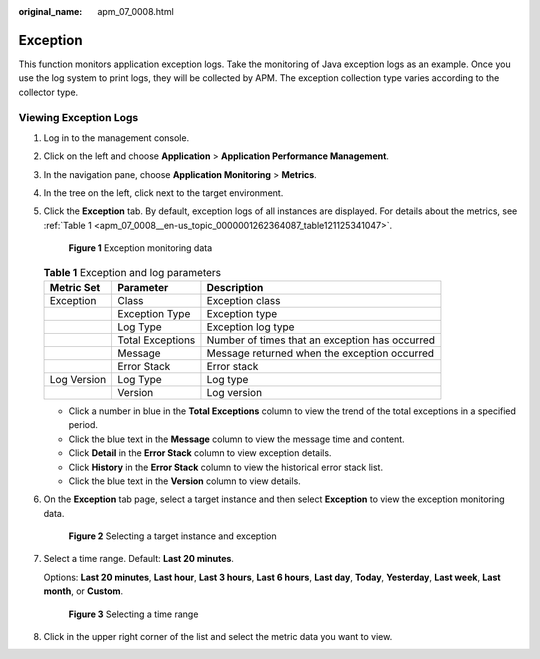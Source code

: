 :original_name: apm_07_0008.html

.. _apm_07_0008:

Exception
=========

This function monitors application exception logs. Take the monitoring of Java exception logs as an example. Once you use the log system to print logs, they will be collected by APM. The exception collection type varies according to the collector type.

Viewing Exception Logs
----------------------

#. Log in to the management console.

#. Click |image1| on the left and choose **Application** > **Application Performance Management**.

#. In the navigation pane, choose **Application Monitoring** > **Metrics**.

#. In the tree on the left, click |image2| next to the target environment.

#. Click the **Exception** tab. By default, exception logs of all instances are displayed. For details about the metrics, see :ref:`Table 1 <apm_07_0008__en-us_topic_0000001262364087_table121125341047>`.


   .. figure:: /_static/images/en-us_image_0000001675942733.png
      :alt: **Figure 1** Exception monitoring data

      **Figure 1** Exception monitoring data

   .. _apm_07_0008__en-us_topic_0000001262364087_table121125341047:

   .. table:: **Table 1** Exception and log parameters

      +-------------+------------------+------------------------------------------------+
      | Metric Set  | Parameter        | Description                                    |
      +=============+==================+================================================+
      | Exception   | Class            | Exception class                                |
      +-------------+------------------+------------------------------------------------+
      |             | Exception Type   | Exception type                                 |
      +-------------+------------------+------------------------------------------------+
      |             | Log Type         | Exception log type                             |
      +-------------+------------------+------------------------------------------------+
      |             | Total Exceptions | Number of times that an exception has occurred |
      +-------------+------------------+------------------------------------------------+
      |             | Message          | Message returned when the exception occurred   |
      +-------------+------------------+------------------------------------------------+
      |             | Error Stack      | Error stack                                    |
      +-------------+------------------+------------------------------------------------+
      | Log Version | Log Type         | Log type                                       |
      +-------------+------------------+------------------------------------------------+
      |             | Version          | Log version                                    |
      +-------------+------------------+------------------------------------------------+

   -  Click a number in blue in the **Total Exceptions** column to view the trend of the total exceptions in a specified period.
   -  Click the blue text in the **Message** column to view the message time and content.
   -  Click **Detail** in the **Error Stack** column to view exception details.
   -  Click **History** in the **Error Stack** column to view the historical error stack list.

   -  Click the blue text in the **Version** column to view details.

#. On the **Exception** tab page, select a target instance and then select **Exception** to view the exception monitoring data.


   .. figure:: /_static/images/en-us_image_0000001627264096.png
      :alt: **Figure 2** Selecting a target instance and exception

      **Figure 2** Selecting a target instance and exception

#. Select a time range. Default: **Last 20 minutes**.

   Options: **Last 20 minutes**, **Last hour**, **Last 3 hours**, **Last 6 hours**, **Last day**, **Today**, **Yesterday**, **Last week**, **Last month**, or **Custom**.


   .. figure:: /_static/images/en-us_image_0000001602192870.png
      :alt: **Figure 3** Selecting a time range

      **Figure 3** Selecting a time range

#. Click |image3| in the upper right corner of the list and select the metric data you want to view.

.. |image1| image:: /_static/images/en-us_image_0000001621004377.png
.. |image2| image:: /_static/images/en-us_image_0000001914132622.png
.. |image3| image:: /_static/images/en-us_image_0000001946109025.png
